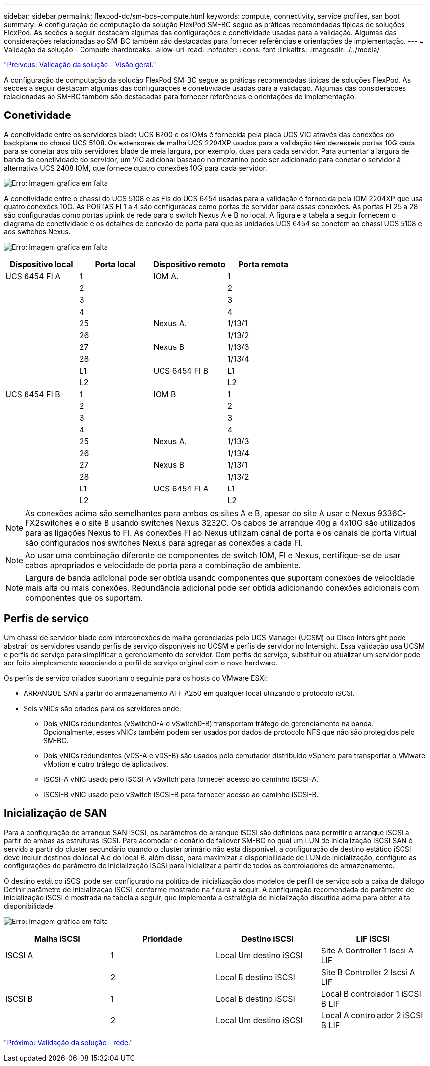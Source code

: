 ---
sidebar: sidebar 
permalink: flexpod-dc/sm-bcs-compute.html 
keywords: compute, connectivity, service profiles, san boot 
summary: A configuração de computação da solução FlexPod SM-BC segue as práticas recomendadas típicas de soluções FlexPod. As seções a seguir destacam algumas das configurações e conetividade usadas para a validação. Algumas das considerações relacionadas ao SM-BC também são destacadas para fornecer referências e orientações de implementação. 
---
= Validação da solução - Compute
:hardbreaks:
:allow-uri-read: 
:nofooter: 
:icons: font
:linkattrs: 
:imagesdir: ./../media/


link:sm-bcs-solution-validation_overview.html["Preívous: Validação da solução - Visão geral."]

[role="lead"]
A configuração de computação da solução FlexPod SM-BC segue as práticas recomendadas típicas de soluções FlexPod. As seções a seguir destacam algumas das configurações e conetividade usadas para a validação. Algumas das considerações relacionadas ao SM-BC também são destacadas para fornecer referências e orientações de implementação.



== Conetividade

A conetividade entre os servidores blade UCS B200 e os IOMs é fornecida pela placa UCS VIC através das conexões do backplane do chassi UCS 5108. Os extensores de malha UCS 2204XP usados para a validação têm dezesseis portas 10G cada para se conetar aos oito servidores blade de meia largura, por exemplo, duas para cada servidor. Para aumentar a largura de banda da conetividade do servidor, um VIC adicional baseado no mezanino pode ser adicionado para conetar o servidor à alternativa UCS 2408 IOM, que fornece quatro conexões 10G para cada servidor.

image:sm-bcs-image17.png["Erro: Imagem gráfica em falta"]

A conetividade entre o chassi do UCS 5108 e as FIs do UCS 6454 usadas para a validação é fornecida pela IOM 2204XP que usa quatro conexões 10G. As PORTAS FI 1 a 4 são configuradas como portas de servidor para essas conexões. As portas FI 25 a 28 são configuradas como portas uplink de rede para o switch Nexus A e B no local. A figura e a tabela a seguir fornecem o diagrama de conetividade e os detalhes de conexão de porta para que as unidades UCS 6454 se conetem ao chassi UCS 5108 e aos switches Nexus.

image:sm-bcs-image18.png["Erro: Imagem gráfica em falta"]

|===
| Dispositivo local | Porta local | Dispositivo remoto | Porta remota 


| UCS 6454 FI A | 1 | IOM A. | 1 


|  | 2 |  | 2 


|  | 3 |  | 3 


|  | 4 |  | 4 


|  | 25 | Nexus A. | 1/13/1 


|  | 26 |  | 1/13/2 


|  | 27 | Nexus B | 1/13/3 


|  | 28 |  | 1/13/4 


|  | L1 | UCS 6454 FI B | L1 


|  | L2 |  | L2 


| UCS 6454 FI B | 1 | IOM B | 1 


|  | 2 |  | 2 


|  | 3 |  | 3 


|  | 4 |  | 4 


|  | 25 | Nexus A. | 1/13/3 


|  | 26 |  | 1/13/4 


|  | 27 | Nexus B | 1/13/1 


|  | 28 |  | 1/13/2 


|  | L1 | UCS 6454 FI A | L1 


|  | L2 |  | L2 
|===

NOTE: As conexões acima são semelhantes para ambos os sites A e B, apesar do site A usar o Nexus 9336C-FX2switches e o site B usando switches Nexus 3232C. Os cabos de arranque 40g a 4x10G são utilizados para as ligações Nexus to FI. As conexões FI ao Nexus utilizam canal de porta e os canais de porta virtual são configurados nos switches Nexus para agregar as conexões a cada FI.


NOTE: Ao usar uma combinação diferente de componentes de switch IOM, FI e Nexus, certifique-se de usar cabos apropriados e velocidade de porta para a combinação de ambiente.


NOTE: Largura de banda adicional pode ser obtida usando componentes que suportam conexões de velocidade mais alta ou mais conexões. Redundância adicional pode ser obtida adicionando conexões adicionais com componentes que os suportam.



== Perfis de serviço

Um chassi de servidor blade com interconexões de malha gerenciadas pelo UCS Manager (UCSM) ou Cisco Intersight pode abstrair os servidores usando perfis de serviço disponíveis no UCSM e perfis de servidor no Intersight. Essa validação usa UCSM e perfis de serviço para simplificar o gerenciamento do servidor. Com perfis de serviço, substituir ou atualizar um servidor pode ser feito simplesmente associando o perfil de serviço original com o novo hardware.

Os perfis de serviço criados suportam o seguinte para os hosts do VMware ESXi:

* ARRANQUE SAN a partir do armazenamento AFF A250 em qualquer local utilizando o protocolo iSCSI.
* Seis vNICs são criados para os servidores onde:
+
** Dois vNICs redundantes (vSwitch0-A e vSwitch0-B) transportam tráfego de gerenciamento na banda. Opcionalmente, esses vNICs também podem ser usados por dados de protocolo NFS que não são protegidos pelo SM-BC.
** Dois vNICs redundantes (vDS-A e vDS-B) são usados pelo comutador distribuído vSphere para transportar o VMware vMotion e outro tráfego de aplicativos.
** ISCSI-A vNIC usado pelo iSCSI-A vSwitch para fornecer acesso ao caminho iSCSI-A.
** ISCSI-B vNIC usado pelo vSwitch iSCSI-B para fornecer acesso ao caminho iSCSI-B.






== Inicialização de SAN

Para a configuração de arranque SAN iSCSI, os parâmetros de arranque iSCSI são definidos para permitir o arranque iSCSI a partir de ambas as estruturas iSCSI. Para acomodar o cenário de failover SM-BC no qual um LUN de inicialização iSCSI SAN é servido a partir do cluster secundário quando o cluster primário não está disponível, a configuração de destino estático iSCSI deve incluir destinos do local A e do local B. além disso, para maximizar a disponibilidade de LUN de inicialização, configure as configurações de parâmetro de inicialização iSCSI para inicializar a partir de todos os controladores de armazenamento.

O destino estático iSCSI pode ser configurado na política de inicialização dos modelos de perfil de serviço sob a caixa de diálogo Definir parâmetro de inicialização iSCSI, conforme mostrado na figura a seguir. A configuração recomendada do parâmetro de inicialização iSCSI é mostrada na tabela a seguir, que implementa a estratégia de inicialização discutida acima para obter alta disponibilidade.

image:sm-bcs-image19.png["Erro: Imagem gráfica em falta"]

|===
| Malha iSCSI | Prioridade | Destino iSCSI | LIF iSCSI 


| ISCSI A | 1 | Local Um destino iSCSI | Site A Controller 1 Iscsi A LIF 


|  | 2 | Local B destino iSCSI | Site B Controller 2 Iscsi A LIF 


| ISCSI B | 1 | Local B destino iSCSI | Local B controlador 1 iSCSI B LIF 


|  | 2 | Local Um destino iSCSI | Local A controlador 2 iSCSI B LIF 
|===
link:sm-bcs-network.html["Próximo: Validação da solução - rede."]
